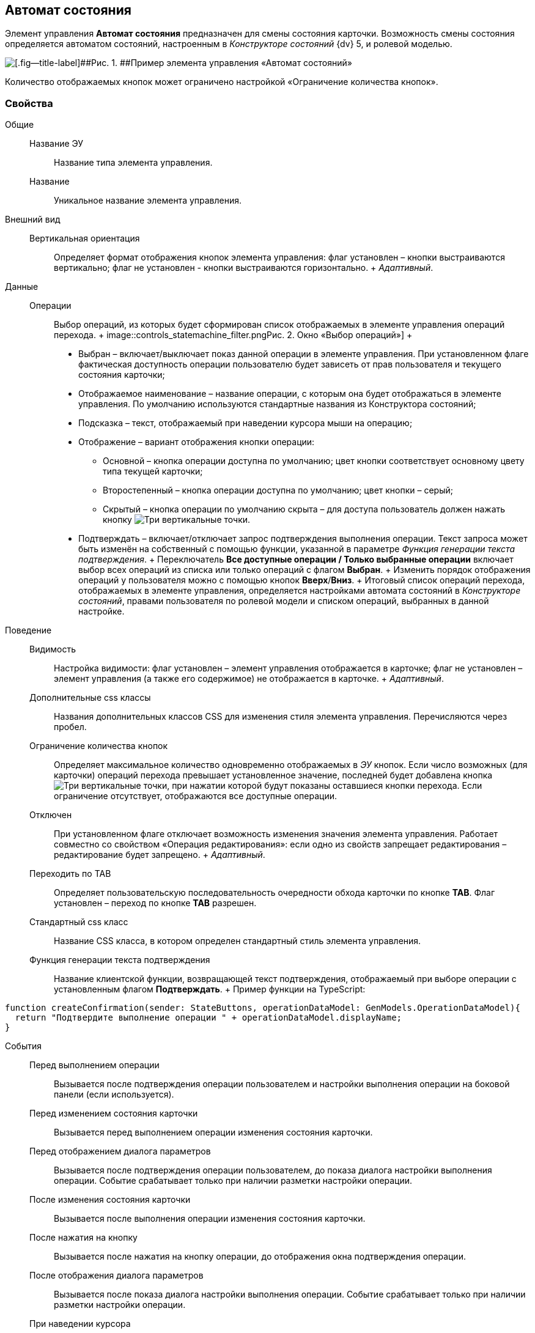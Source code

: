 
== Автомат состояния

Элемент управления [.ph .uicontrol]*Автомат состояния* предназначен для смены состояния карточки. Возможность смены состояния определяется автоматом состояний, настроенным в [.dfn .term]_Конструкторе состояний_ {dv} 5, и ролевой моделью.

image::controls_statemachine.png[[.fig--title-label]##Рис. 1. ##Пример элемента управления «Автомат состояний»]

Количество отображаемых кнопок может ограничено настройкой «Ограничение количества кнопок».

=== Свойства

Общие::
  Название ЭУ;;
    Название типа элемента управления.
  Название;;
    Уникальное название элемента управления.
Внешний вид::
  Вертикальная ориентация;;
    Определяет формат отображения кнопок элемента управления: флаг установлен – кнопки выстраиваются вертикально; флаг не установлен - кнопки выстраиваются горизонтально.
    +
    [.dfn .term]_Адаптивный_.
Данные::
  Операции;;
    Выбор операций, из которых будет сформирован список отображаемых в элементе управления операций перехода.
    +
    image::controls_statemachine_filter.png[[.fig--title-label]##Рис. 2. ##Окно «Выбор операций»]
    +
    * Выбран – включает/выключает показ данной операции в элементе управления. При установленном флаге фактическая доступность операции пользователю будет зависеть от прав пользователя и текущего состояния карточки;
    * Отображаемое наименование – название операции, с которым она будет отображаться в элементе управления. По умолчанию используются стандартные названия из Конструктора состояний;
    * Подсказка – текст, отображаемый при наведении курсора мыши на операцию;
    * Отображение – вариант отображения кнопки операции:
    ** Основной – кнопка операции доступна по умолчанию; цвет кнопки соответствует основному цвету типа текущей карточки;
    ** Второстепенный – кнопка операции доступна по умолчанию; цвет кнопки – серый;
    ** Скрытый – кнопка операции по умолчанию скрыта – для доступа пользователь должен нажать кнопку image:buttons/bt_kebab.png[Три вертикальные точки].
    * Подтверждать – включает/отключает запрос подтверждения выполнения операции. Текст запроса может быть изменён на собственный с помощью функции, указанной в параметре [.dfn .term]_Функция генерации текста подтверждения_.
    +
    Переключатель [.ph .uicontrol]*Все доступные операции / Только выбранные операции* включает выбор всех операций из списка или только операций с флагом [.ph .uicontrol]*Выбран*.
    +
    Изменить порядок отображения операций у пользователя можно с помощью кнопок [.ph .uicontrol]*Вверх*/[.ph .uicontrol]*Вниз*.
    +
    Итоговый список операций перехода, отображаемых в элементе управления, определяется настройками автомата состояний в [.dfn .term]_Конструкторе состояний_, правами пользователя по ролевой модели и списком операций, выбранных в данной настройке.
Поведение::
  Видимость;;
    Настройка видимости: флаг установлен – элемент управления отображается в карточке; флаг не установлен – элемент управления (а также его содержимое) не отображается в карточке.
    +
    [.dfn .term]_Адаптивный_.
  Дополнительные css классы;;
    Названия дополнительных классов CSS для изменения стиля элемента управления. Перечисляются через пробел.
  Ограничение количества кнопок;;
    Определяет максимальное количество одновременно отображаемых в [.dfn .term]_ЭУ_ кнопок. Если число возможных (для карточки) операций перехода превышает установленное значение, последней будет добавлена кнопка image:buttons/bt_kebab.png[Три вертикальные точки], при нажатии которой будут показаны оставшиеся кнопки перехода. Если ограничение отсутствует, отображаются все доступные операции.
  Отключен;;
    При установленном флаге отключает возможность изменения значения элемента управления. Работает совместно со свойством «Операция редактирования»: если одно из свойств запрещает редактирования – редактирование будет запрещено.
    +
    [.dfn .term]_Адаптивный_.
  Переходить по TAB;;
    Определяет пользовательскую последовательность очередности обхода карточки по кнопке [.ph .uicontrol]*TAB*. Флаг установлен – переход по кнопке [.ph .uicontrol]*TAB* разрешен.
  Стандартный css класс;;
    Название CSS класса, в котором определен стандартный стиль элемента управления.
  Функция генерации текста подтверждения;;
    Название клиентской функции, возвращающей текст подтверждения, отображаемый при выборе операции с установленным флагом [.ph .uicontrol]*Подтверждать*.
    +
    Пример функции на TypeScript:

[source,,l]
----
function createConfirmation(sender: StateButtons, operationDataModel: GenModels.OperationDataModel){
  return "Подтвердите выполнение операции " + operationDataModel.displayName; 
}
----
События::
  Перед выполнением операции;;
    Вызывается после подтверждения операции пользователем и настройки выполнения операции на боковой панели (если используется).
  Перед изменением состояния карточки;;
    Вызывается перед выполнением операции изменения состояния карточки.
  Перед отображением диалога параметров;;
    Вызывается после подтверждения операции пользователем, до показа диалога настройки выполнения операции. Событие срабатывает только при наличии разметки настройки операции.
  После изменения состояния карточки;;
    Вызывается после выполнения операции изменения состояния карточки.
  После нажатия на кнопку;;
    Вызывается после нажатия на кнопку операции, до отображения окна подтверждения операции.
  После отображения диалога параметров;;
    Вызывается после показа диалога настройки выполнения операции. Событие срабатывает только при наличии разметки настройки операции.
  При наведении курсора;;
    Вызывается при входе курсора мыши в область элемента управления.
  При отведении курсора;;
    Вызывается, когда курсор мыши покидает область элемента управления.
  При щелчке;;
    Вызывается при щелчке мыши по любой области элемента управления.


